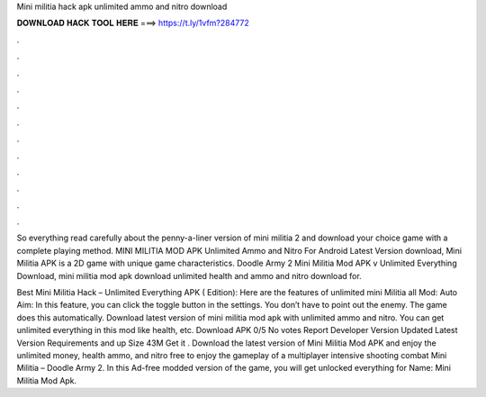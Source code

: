 Mini militia hack apk unlimited ammo and nitro download



𝐃𝐎𝐖𝐍𝐋𝐎𝐀𝐃 𝐇𝐀𝐂𝐊 𝐓𝐎𝐎𝐋 𝐇𝐄𝐑𝐄 ===> https://t.ly/1vfm?284772



.



.



.



.



.



.



.



.



.



.



.



.

So everything read carefully about the penny-a-liner version of mini militia 2 and download your choice game with a complete playing method. MINI MILITIA MOD APK Unlimited Ammo and Nitro For Android Latest Version download, Mini Militia APK is a 2D game with unique game characteristics. Doodle Army 2 Mini Militia Mod APK v Unlimited Everything Download, mini militia mod apk download unlimited health and ammo and nitro download for.

Best Mini Militia Hack – Unlimited Everything APK ( Edition): Here are the features of unlimited mini Militia all Mod: Auto Aim: In this feature, you can click the toggle button in the settings. You don’t have to point out the enemy. The game does this automatically. Download latest version of mini militia mod apk with unlimited ammo and nitro. You can get unlimited everything in this mod like health, etc. Download APK 0/5 No votes Report Developer  Version Updated Latest Version Requirements and up Size 43M Get it . Download the latest version of Mini Militia Mod APK and enjoy the unlimited money, health ammo, and nitro free to enjoy the gameplay of a multiplayer intensive shooting combat Mini Militia – Doodle Army 2. In this Ad-free modded version of the game, you will get unlocked everything for  Name: Mini Militia Mod Apk.
